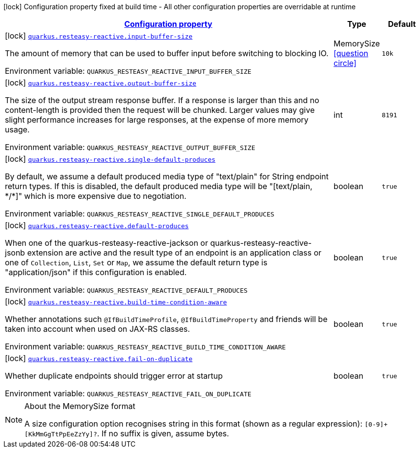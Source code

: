 
:summaryTableId: quarkus-resteasy-reactive-resteasy-reactive-config
[.configuration-legend]
icon:lock[title=Fixed at build time] Configuration property fixed at build time - All other configuration properties are overridable at runtime
[.configuration-reference, cols="80,.^10,.^10"]
|===

h|[[quarkus-resteasy-reactive-resteasy-reactive-config_configuration]]link:#quarkus-resteasy-reactive-resteasy-reactive-config_configuration[Configuration property]

h|Type
h|Default

a|icon:lock[title=Fixed at build time] [[quarkus-resteasy-reactive-resteasy-reactive-config_quarkus.resteasy-reactive.input-buffer-size]]`link:#quarkus-resteasy-reactive-resteasy-reactive-config_quarkus.resteasy-reactive.input-buffer-size[quarkus.resteasy-reactive.input-buffer-size]`

[.description]
--
The amount of memory that can be used to buffer input before switching to blocking IO.

ifdef::add-copy-button-to-env-var[]
Environment variable: env_var_with_copy_button:+++QUARKUS_RESTEASY_REACTIVE_INPUT_BUFFER_SIZE+++[]
endif::add-copy-button-to-env-var[]
ifndef::add-copy-button-to-env-var[]
Environment variable: `+++QUARKUS_RESTEASY_REACTIVE_INPUT_BUFFER_SIZE+++`
endif::add-copy-button-to-env-var[]
--|MemorySize  link:#memory-size-note-anchor[icon:question-circle[], title=More information about the MemorySize format]
|`10k`


a|icon:lock[title=Fixed at build time] [[quarkus-resteasy-reactive-resteasy-reactive-config_quarkus.resteasy-reactive.output-buffer-size]]`link:#quarkus-resteasy-reactive-resteasy-reactive-config_quarkus.resteasy-reactive.output-buffer-size[quarkus.resteasy-reactive.output-buffer-size]`

[.description]
--
The size of the output stream response buffer. If a response is larger than this and no content-length is provided then the request will be chunked. Larger values may give slight performance increases for large responses, at the expense of more memory usage.

ifdef::add-copy-button-to-env-var[]
Environment variable: env_var_with_copy_button:+++QUARKUS_RESTEASY_REACTIVE_OUTPUT_BUFFER_SIZE+++[]
endif::add-copy-button-to-env-var[]
ifndef::add-copy-button-to-env-var[]
Environment variable: `+++QUARKUS_RESTEASY_REACTIVE_OUTPUT_BUFFER_SIZE+++`
endif::add-copy-button-to-env-var[]
--|int 
|`8191`


a|icon:lock[title=Fixed at build time] [[quarkus-resteasy-reactive-resteasy-reactive-config_quarkus.resteasy-reactive.single-default-produces]]`link:#quarkus-resteasy-reactive-resteasy-reactive-config_quarkus.resteasy-reactive.single-default-produces[quarkus.resteasy-reactive.single-default-produces]`

[.description]
--
By default, we assume a default produced media type of "text/plain" for String endpoint return types. If this is disabled, the default produced media type will be "++[++text/plain, ++*++/++*]++" which is more expensive due to negotiation.

ifdef::add-copy-button-to-env-var[]
Environment variable: env_var_with_copy_button:+++QUARKUS_RESTEASY_REACTIVE_SINGLE_DEFAULT_PRODUCES+++[]
endif::add-copy-button-to-env-var[]
ifndef::add-copy-button-to-env-var[]
Environment variable: `+++QUARKUS_RESTEASY_REACTIVE_SINGLE_DEFAULT_PRODUCES+++`
endif::add-copy-button-to-env-var[]
--|boolean 
|`true`


a|icon:lock[title=Fixed at build time] [[quarkus-resteasy-reactive-resteasy-reactive-config_quarkus.resteasy-reactive.default-produces]]`link:#quarkus-resteasy-reactive-resteasy-reactive-config_quarkus.resteasy-reactive.default-produces[quarkus.resteasy-reactive.default-produces]`

[.description]
--
When one of the quarkus-resteasy-reactive-jackson or quarkus-resteasy-reactive-jsonb extension are active and the result type of an endpoint is an application class or one of `Collection`, `List`, `Set` or `Map`, we assume the default return type is "application/json" if this configuration is enabled.

ifdef::add-copy-button-to-env-var[]
Environment variable: env_var_with_copy_button:+++QUARKUS_RESTEASY_REACTIVE_DEFAULT_PRODUCES+++[]
endif::add-copy-button-to-env-var[]
ifndef::add-copy-button-to-env-var[]
Environment variable: `+++QUARKUS_RESTEASY_REACTIVE_DEFAULT_PRODUCES+++`
endif::add-copy-button-to-env-var[]
--|boolean 
|`true`


a|icon:lock[title=Fixed at build time] [[quarkus-resteasy-reactive-resteasy-reactive-config_quarkus.resteasy-reactive.build-time-condition-aware]]`link:#quarkus-resteasy-reactive-resteasy-reactive-config_quarkus.resteasy-reactive.build-time-condition-aware[quarkus.resteasy-reactive.build-time-condition-aware]`

[.description]
--
Whether annotations such `@IfBuildTimeProfile`, `@IfBuildTimeProperty` and friends will be taken into account when used on JAX-RS classes.

ifdef::add-copy-button-to-env-var[]
Environment variable: env_var_with_copy_button:+++QUARKUS_RESTEASY_REACTIVE_BUILD_TIME_CONDITION_AWARE+++[]
endif::add-copy-button-to-env-var[]
ifndef::add-copy-button-to-env-var[]
Environment variable: `+++QUARKUS_RESTEASY_REACTIVE_BUILD_TIME_CONDITION_AWARE+++`
endif::add-copy-button-to-env-var[]
--|boolean 
|`true`


a|icon:lock[title=Fixed at build time] [[quarkus-resteasy-reactive-resteasy-reactive-config_quarkus.resteasy-reactive.fail-on-duplicate]]`link:#quarkus-resteasy-reactive-resteasy-reactive-config_quarkus.resteasy-reactive.fail-on-duplicate[quarkus.resteasy-reactive.fail-on-duplicate]`

[.description]
--
Whether duplicate endpoints should trigger error at startup

ifdef::add-copy-button-to-env-var[]
Environment variable: env_var_with_copy_button:+++QUARKUS_RESTEASY_REACTIVE_FAIL_ON_DUPLICATE+++[]
endif::add-copy-button-to-env-var[]
ifndef::add-copy-button-to-env-var[]
Environment variable: `+++QUARKUS_RESTEASY_REACTIVE_FAIL_ON_DUPLICATE+++`
endif::add-copy-button-to-env-var[]
--|boolean 
|`true`

|===
[NOTE]
[[memory-size-note-anchor]]
.About the MemorySize format
====
A size configuration option recognises string in this format (shown as a regular expression): `[0-9]+[KkMmGgTtPpEeZzYy]?`.
If no suffix is given, assume bytes.
====
